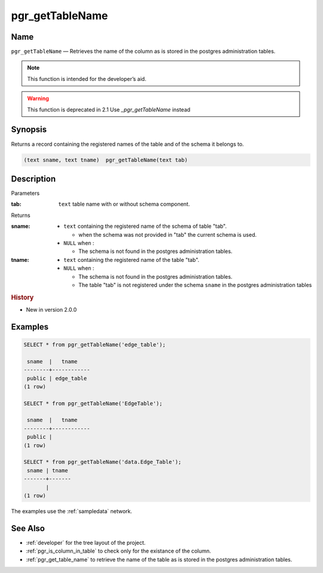 .. 
   ****************************************************************************
   ****************************************************************************
    pgRouting Manual
    Copyright(c) pgRouting Contributors

    This documentation is licensed under a Creative Commons Attribution-Share
    Alike 3.0 License: http://creativecommons.org/licenses/by-sa/3.0/
   ****************************************************************************

.. _pgr_get_table_name:

pgr_getTableName
===============================================================================

.. index:: 
	single: pgr_getTableName(text,text) -- deprecated
	module: common

Name
-------------------------------------------------------------------------------

``pgr_getTableName`` — Retrieves the name of the column as is stored in the postgres administration tables.

.. note:: This function is intended for the developer’s aid.

.. warning:: This function is  deprecated in 2.1
             Use `_pgr_getTableName` instead

Synopsis
-------------------------------------------------------------------------------

Returns a record containing the registered names of the table and of the schema it belongs to.

.. code-block:: sql

	(text sname, text tname)  pgr_getTableName(text tab)


Description
-------------------------------------------------------------------------------

Parameters

:tab: ``text`` table name with or without schema component.

Returns 

:sname:

  - ``text`` containing the registered name of the schema of table "tab".

    * when the schema was not provided in "tab" the current schema is used.

  - ``NULL`` when :

    * The schema is not found in the postgres administration tables.

:tname:

  - ``text`` containing the registered name of the table "tab".
  - ``NULL`` when :

    * The schema is not found in the postgres administration tables.
    * The table "tab" is not registered under the schema ``sname`` in the postgres administration tables


.. rubric:: History

* New in version 2.0.0


Examples
-------------------------------------------------------------------------------

.. code-block:: sql

    SELECT * from pgr_getTableName('edge_table');
    
     sname  |   tname    
    --------+------------
     public | edge_table
    (1 row)

    SELECT * from pgr_getTableName('EdgeTable');

     sname  |   tname    
    --------+------------
     public | 
    (1 row)

    SELECT * from pgr_getTableName('data.Edge_Table');
     sname | tname 
    -------+-------
           | 
    (1 row)


The examples use the :ref:`sampledata` network.


See Also
-------------------------------------------------------------------------------

* :ref:`developer` for the tree layout of the project.
* :ref:`pgr_is_column_in_table` to check only for the existance of the column.
* :ref:`pgr_get_table_name` to retrieve the name of the table as is stored in the postgres administration tables.

